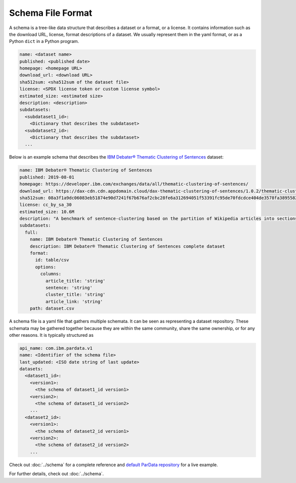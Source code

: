Schema File Format
==================

A schema is a tree-like data structure that describes a dataset or a format, or a license. It contains information such
as the download URL, license, format descriptions of a dataset. We usually represent them in the yaml format, or as a
Python ``dict`` in a Python program.

.. code-block:: yaml

   name: <dataset name>
   published: <published date>
   homepage: <homepage URL>
   download_url: <download URL>
   sha512sum: <sha512sum of the dataset file>
   license: <SPDX license token or custom license symbol>
   estimated_size: <estimated size>
   description: <description>
   subdatasets:
     <subdataset1_id>:
       <Dictionary that describes the subdataset>
     <subdataset2_id>:
       <Dictionary that describes the subdataset>
     ...

Below is an example schema that describes the
`IBM Debater® Thematic Clustering of Sentences <https://developer.ibm.com/exchanges/data/all/thematic-clustering-of-sentences/>`_
dataset:

.. code-block:: yaml

   name: IBM Debater® Thematic Clustering of Sentences
   published: 2019-08-01
   homepage: https://developer.ibm.com/exchanges/data/all/thematic-clustering-of-sentences/
   download_url: https://dax-cdn.cdn.appdomain.cloud/dax-thematic-clustering-of-sentences/1.0.2/thematic-clustering-of-sentences.tar.gz
   sha512sum: 08a3f1a9dc06083eb51874e90d7241f67b676af2cbc28fe6a312694051f53391fc95de70fdcdce404de3578fa389558220ea38d34f70265ed88220d0b14f1aba
   license: cc_by_sa_30
   estimated_size: 10.6M
   description: "A benchmark of sentence-clustering based on the partition of Wikipedia articles into sections."
   subdatasets:
     full:
       name: IBM Debater® Thematic Clustering of Sentences
       description: IBM Debater® Thematic Clustering of Sentences complete dataset
       format:
         id: table/csv
         options:
           columns:
             article_title: 'string'
             sentence: 'string'
             cluster_title: 'string'
             article_link: 'string'
       path: dataset.csv

A schema file is a yaml file that gathers multiple schemata. It can be seen as representing a dataset repository. These
schemata may be gathered together because they are within the same community, share the same ownership, or for any other
reasons. It is typically structured as

.. code-block:: yaml

   api_name: com.ibm.pardata.v1
   name: <Identifier of the schema file>
   last_updated: <ISO date string of last update>
   datasets:
     <dataset1_id>:
       <version1>:
         <the schema of dataset1_id version1>
       <version2>:
         <the schema of dataset1_id version2>
       ...
     <dataset2_id>:
       <version1>:
         <the schema of dataset2_id version1>
       <version2>:
         <the schema of dataset2_id version2>
       ...

Check out :doc:`../schema` for a complete reference and `default ParData repository
<https://github.com/CODAIT/dax-schemata/blob/master/datasets.yaml>`__ for a live example.

For further details, check out :doc:`../schema`.
